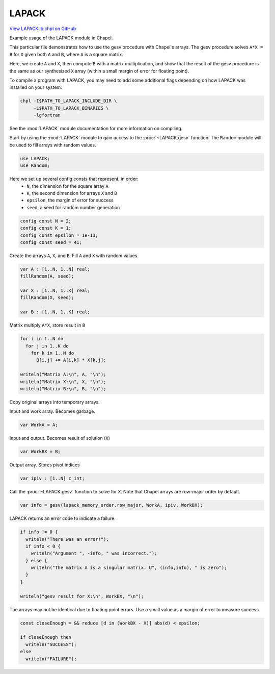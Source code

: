 .. default-domain:: chpl

.. _primers-LAPACKlib:

LAPACK
======

`View LAPACKlib.chpl on GitHub <https://github.com/chapel-lang/chapel/blob/master/test/release/examples/primers/LAPACKlib.chpl>`_




Example usage of the LAPACK module in Chapel.

This particular file demonstrates how to use the gesv procedure with Chapel's
arrays. The gesv procedure solves ``A*X = B`` for ``X`` given both ``A`` and
``B``, where ``A`` is a square matrix.

Here, we create ``A`` and ``X``, then compute ``B`` with a matrix
multiplication, and show that the result of the gesv procedure is the same as
our synthesized ``X`` array (within a small margin of error for floating
point).

To compile a program with LAPACK, you may need to add some additional flags
depending on how LAPACK was installed on your system:

.. code-block:: sh

    chpl -I$PATH_TO_LAPACK_INCLUDE_DIR \
         -L$PATH_TO_LAPACK_BINARIES \
         -lgfortran

See the :mod:`LAPACK` module documentation for more information on compiling.


Start by using the :mod:`LAPACK` module to gain access to the
:proc:`~LAPACK.gesv` function.  The ``Random`` module will be used to fill
arrays with random values.

.. code-block:: chapel

    use LAPACK;
    use Random;



Here we set up several config consts that represent, in order:
  - ``N``, the dimension for the square array ``A``
  - ``K``, the second dimension for arrays ``X`` and ``B``
  - ``epsilon``, the margin of error for success
  - ``seed``, a seed for random number generation


.. code-block:: chapel

    config const N = 2;
    config const K = 1;
    config const epsilon = 1e-13;
    config const seed = 41;



Create the arrays ``A``, ``X``, and ``B``. Fill ``A`` and ``X`` with random
values.



.. code-block:: chapel

    var A : [1..N, 1..N] real;
    fillRandom(A, seed);

    var X : [1..N, 1..K] real;
    fillRandom(X, seed);

    var B : [1..N, 1..K] real;


Matrix multiply ``A*X``, store result in ``B``

.. code-block:: chapel

    for i in 1..N do
      for j in 1..K do
        for k in 1..N do
          B[i,j] += A[i,k] * X[k,j];

    writeln("Matrix A:\n", A, "\n");
    writeln("Matrix X:\n", X, "\n");
    writeln("Matrix B:\n", B, "\n");


Copy original arrays into temporary arrays.

Input and work array. Becomes garbage.

.. code-block:: chapel

    var WorkA = A;


Input and output. Becomes result of solution (``X``)

.. code-block:: chapel

    var WorkBX = B;


Output array. Stores pivot indices

.. code-block:: chapel

    var ipiv : [1..N] c_int;



Call the :proc:`~LAPACK.gesv` function to solve for ``X``. Note that Chapel arrays are
row-major order by default.


.. code-block:: chapel

    var info = gesv(lapack_memory_order.row_major, WorkA, ipiv, WorkBX);


LAPACK returns an error code to indicate a failure.

.. code-block:: chapel

    if info != 0 {
      writeln("There was an error!");
      if info < 0 {
        writeln("Argument ", -info, " was incorrect.");
      } else {
        writeln("The matrix A is a singular matrix. U", (info,info), " is zero");
      }
    }

    writeln("gesv result for X:\n", WorkBX, "\n");



The arrays may not be identical due to floating point errors. Use a small
value as a margin of error to measure success.


.. code-block:: chapel

    const closeEnough = && reduce [d in (WorkBX - X)] abs(d) < epsilon;

    if closeEnough then
      writeln("SUCCESS");
    else
      writeln("FAILURE");